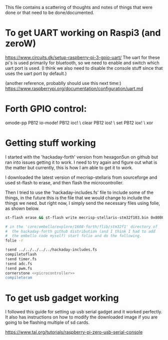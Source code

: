 
This file contains a scattering of thoughts and notes of things that were
done or that need to be done/documented.



* To get UART working on Raspi3 (and zeroW)
  https://www.circuits.dk/setup-raspberry-pi-3-gpio-uart/
  The uart for these pi's is used primarily for bluetooth, so we need to enable and switch which uart port is used. (I think we also need to disable the console stuff since that uses the uart port by default.)

  (another reference, probablly should use this next time:)
  https://www.raspberrypi.org/documentation/configuration/uart.md




* Forth GPIO control:
  omode-pp PB12 io-mode!
  PB12 ioc! \ clear
  PB12 ios! \ set
  PB12 iox! \ xor


* Getting stuff working
  I started with the 'hackaday-forth' version from hexagon5un on github
  but ran into issues getting it to work. I need to try again and figure
  out what is the matter but currently, this is how I am able to get it
  to work.

  
  I downloaded the latest version of mecrisp-stellaris from sourceforge
  and used st-flash to erase, and then flash the microcontroller.

  Then I tried to use the 'hackaday-includes.fs' file to include some of
  the things, in the future this is the file that we would change to include
  the things we need. but right now, I simply send the necessary files using
  folie, as shown below.

#+BEGIN_SRC bash
  st-flash erase && st-flash write mecrisp-stellaris-stm32f103.bin 0x8000000

  # in the 'core/embello/explore/1608-forth/flib/stm32f1' directory of
  #  the hackaday-forth github distribution (and I think I had to add
  #  the embello code myself) start folie and do the following.
  folie -r

  !send ../../../../../hackaday-includes.fs
  compiletoflash
  !send timer.fs
  !send adc.fs
  !send pwm.fs
  cornerstone <<picrocontroller>>
  compiletoram
#+END_SRC


* To get usb gadget working
  I followed this guide for setting up usb serial gadget and it
  worked perfectly. It also has instructions on how to modify the
  downloaded image if you are going to be flashing multiple of sd cards.
  
  https://www.tal.org/tutorials/raspberry-pi-zero-usb-serial-console

  
